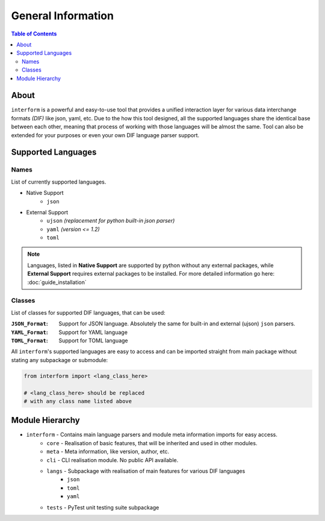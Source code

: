 General Information
=======================================

.. contents:: Table of Contents
    :depth: 2
    :local:

About
--------------------------------
``interform`` is a powerful and easy-to-use tool that provides a unified interaction layer for various data interchange formats *(DIF)* like json, yaml, etc. Due to the how this tool designed, all the supported languages share the identical base between each other, meaning that process of working with those languages will be almost the same. Tool can also be extended for your purposes or even your own DIF language parser support.


Supported Languages
--------------------------------

Names
~~~~~~~~~~~~~~~~~~~~~~~~~~~~~~~~
List of currently supported languages.

- Native Support
    - ``json``
- External Support
    - ``ujson`` *(replacement for python built-in json parser)*
    - ``yaml`` *(version <= 1.2)*
    - ``toml``

.. note::
    Languages, listed in **Native Support** are supported by python without any external packages, while **External Support** requires external packages to be installed. For more detailed information go here: :doc:`guide_installation`

Classes
~~~~~~~~~~~~~~~~~~~~~~~~~~~~~~~~
List of classes for supported DIF languages, that can be used:

:``JSON_Format``:
    Support for JSON language. Absolutely the same for built-in and external (ujson) ``json`` parsers.

:``YAML_Format``:
    Support for YAML language

:``TOML_Format``:
    Support for TOML language


All ``interform``'s supported languages are easy to access and can be imported straight from main package without stating any subpackage or submodule:

.. code:: python

    from interform import <lang_class_here>

    # <lang_class_here> should be replaced
    # with any class name listed above


Module Hierarchy
--------------------------------
- ``interform`` - Contains main language parsers and module meta information imports for easy access.
    - ``core`` - Realisation of basic features, that will be inherited and used in other modules.
    - ``meta`` - Meta information, like version, author, etc.
    - ``cli`` - CLI realisation module. No public API available.
    - ``langs`` - Subpackage with realisation of main features for various DIF languages
        - ``json``
        - ``toml``
        - ``yaml``
    - ``tests`` - PyTest unit testing suite subpackage
